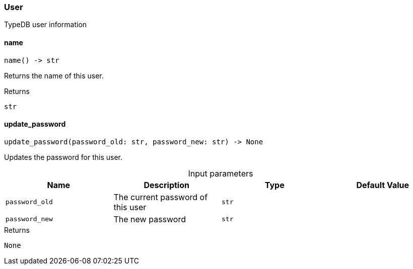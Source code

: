 [#_User]
=== User

TypeDB user information

// tag::methods[]
[#_User_name_]
==== name

[source,python]
----
name() -> str
----

Returns the name of this user.

[caption=""]
.Returns
`str`

[#_User_update_password_password_old_str_password_new_str]
==== update_password

[source,python]
----
update_password(password_old: str, password_new: str) -> None
----

Updates the password for this user.

[caption=""]
.Input parameters
[cols=",,,"]
[options="header"]
|===
|Name |Description |Type |Default Value
a| `password_old` a| The current password of this user a| `str` a| 
a| `password_new` a| The new password a| `str` a| 
|===

[caption=""]
.Returns
`None`

// end::methods[]

